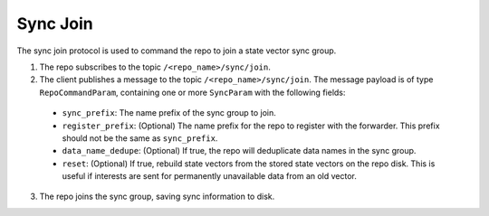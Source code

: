 Sync Join
=========

The sync join protocol is used to command the repo to join a state vector sync group.

1. The repo subscribes to the topic ``/<repo_name>/sync/join``.

2. The client publishes a message to the topic ``/<repo_name>/sync/join``. The message payload is of type
   ``RepoCommandParam``, containing one or more ``SyncParam`` with the following fields:

  * ``sync_prefix``: The name prefix of the sync group to join.
  * ``register_prefix``: (Optional) The name prefix for the repo to register with the forwarder. This prefix should not
    be the same as ``sync_prefix``.
  * ``data_name_dedupe``: (Optional) If true, the repo will deduplicate data names in the sync group.
  * ``reset``: (Optional) If true, rebuild state vectors from the stored state vectors on the repo disk. This is useful
    if interests are sent for permanently unavailable data from an old vector.

3. The repo joins the sync group, saving sync information to disk.